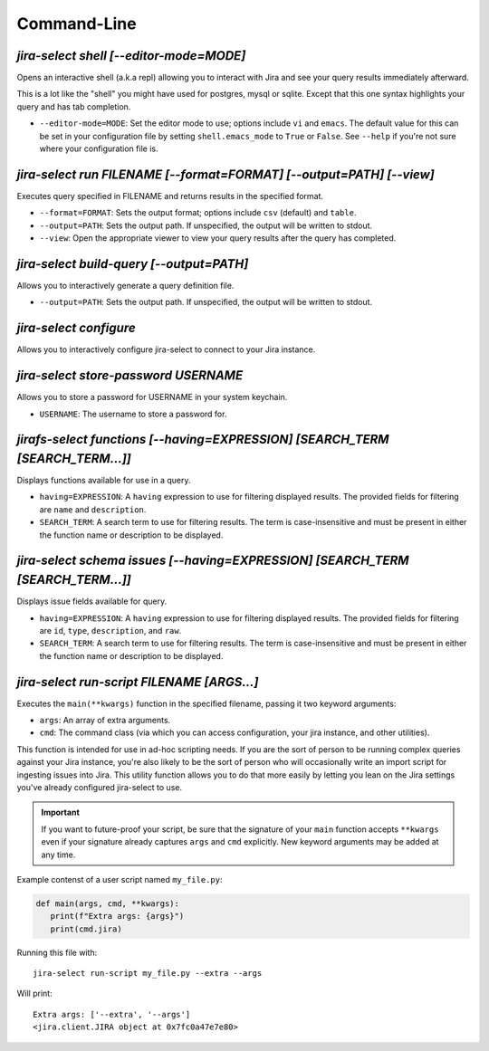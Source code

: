Command-Line
============

`jira-select shell [--editor-mode=MODE]`
----------------------------------------

Opens an interactive shell (a.k.a repl) allowing you to interact with Jira
and see your query results immediately afterward.

This is a lot like the "shell" you might have used for postgres, mysql
or sqlite. Except that this one syntax highlights your query and has
tab completion.

* ``--editor-mode=MODE``: Set the editor mode to use; options include
  ``vi`` and ``emacs``.  The default value for this can be set in your
  configuration file by setting ``shell.emacs_mode`` to ``True`` or
  ``False``.  See ``--help`` if you're not sure where your configuration
  file is.

.. _run subcommand:

`jira-select run FILENAME [--format=FORMAT] [--output=PATH] [--view]`
---------------------------------------------------------------------

Executes query specified in FILENAME and returns results in the specified format.

* ``--format=FORMAT``: Sets the output format; options include ``csv`` (default)
  and ``table``.
* ``--output=PATH``: Sets the output path.  If unspecified, the output
  will be written to stdout.
* ``--view``: Open the appropriate viewer to view your query results after
  the query has completed.

`jira-select build-query [--output=PATH]`
----------------------------------------------------

Allows you to interactively generate a query definition file.

* ``--output=PATH``: Sets the output path.  If unspecified, the output
  will be written to stdout.

`jira-select configure`
-----------------------

Allows you to interactively configure jira-select to connect
to your Jira instance.

`jira-select store-password USERNAME`
-------------------------------------

Allows you to store a password for USERNAME in your system keychain.

* ``USERNAME``: The username to store a password for.

.. _functions subcommand:

`jirafs-select functions [--having=EXPRESSION] [SEARCH_TERM [SEARCH_TERM...]]`
------------------------------------------------------------------------------

Displays functions available for use in a query.

* ``having=EXPRESSION``: A ``having`` expression to use for filtering displayed
  results.  The provided fields for filtering are ``name`` and ``description``.
* ``SEARCH_TERM``: A search term to use for filtering results.  The term
  is case-insensitive and must be present in either the function name or
  description to be displayed.

.. _schema subcommand:

`jira-select schema issues [--having=EXPRESSION] [SEARCH_TERM [SEARCH_TERM...]]`
--------------------------------------------------------------------------------

Displays issue fields available for query.

* ``having=EXPRESSION``: A ``having`` expression to use for filtering displayed
  results.  The provided fields for filtering are ``id``, ``type``,
  ``description``, and ``raw``.
* ``SEARCH_TERM``: A search term to use for filtering results.  The term
  is case-insensitive and must be present in either the function name or
  description to be displayed.

`jira-select run-script FILENAME [ARGS...]`
-------------------------------------------

Executes the ``main(**kwargs)`` function in the specified filename,
passing it two keyword arguments:

* ``args``: An array of extra arguments.
* ``cmd``: The command class (via which you can access configuration,
  your jira instance, and other utilities).

This function is intended for use in ad-hoc scripting needs.
If you are the sort of person to be running complex queries
against your Jira instance,
you're also likely to be the sort of person who
will occasionally write an import script
for ingesting issues into Jira.
This utility function allows you to do that more easily
by letting you lean on the Jira settings
you've already configured jira-select to use.

.. important::

   If you want to future-proof your script, be sure that the signature
   of your ``main`` function accepts ``**kwargs`` even if your signature
   already captures ``args`` and ``cmd`` explicitly.  New keyword
   arguments may be added at any time.

Example contenst of a user script named ``my_file.py``:

.. code-block:: python

   def main(args, cmd, **kwargs):
      print(f"Extra args: {args}")
      print(cmd.jira)

Running this file with::

   jira-select run-script my_file.py --extra --args

Will print::

   Extra args: ['--extra', '--args']
   <jira.client.JIRA object at 0x7fc0a47e7e80>

